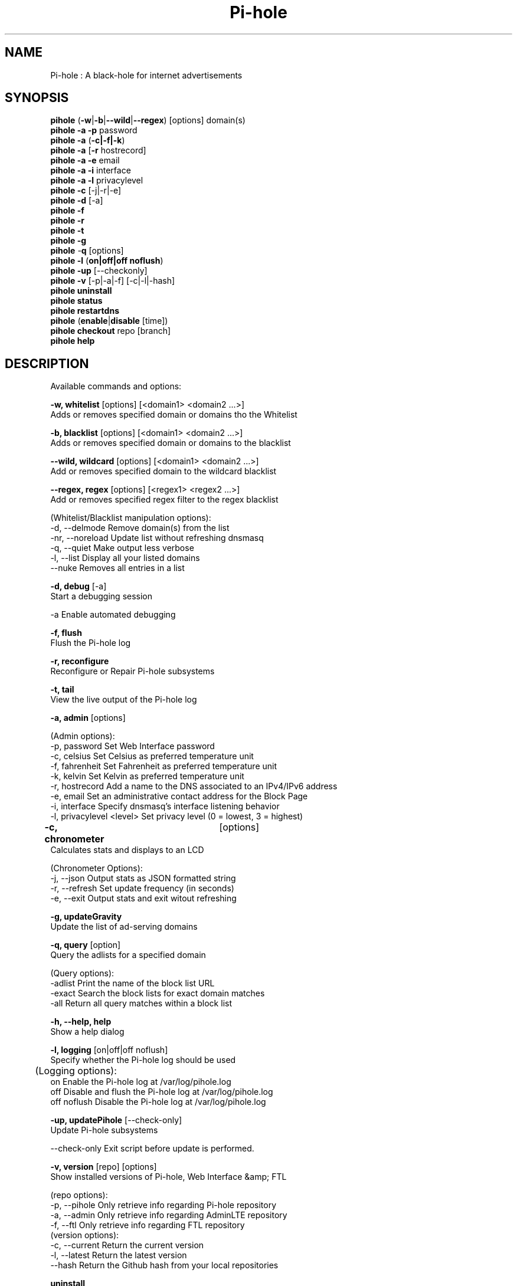 .TH "Pi-hole" "8" "Pi-hole" "Pi-hole" "May 2018"
.SH "NAME"

Pi-hole : A black-hole for internet advertisements
.br
.SH "SYNOPSIS"

\fBpihole\fR (\fB-w\fR|\fB-b\fR|\fB--wild\fR|\fB--regex\fR) [options] domain(s)
.br
\fBpihole -a\fR \fB-p\fR password
.br
\fBpihole -a\fR (\fB-c|-f|-k\fR)
.br
\fBpihole -a\fR [\fB-r\fR hostrecord]
.br
\fBpihole -a -e\fR email
.br
\fBpihole -a -i\fR interface
.br
\fBpihole -a -l\fR privacylevel
.br
\fBpihole -c\fR [-j|-r|-e]
.br
\fBpihole\fR \fB-d\fR [-a]
.br
\fBpihole -f
.br
pihole -r
.br
pihole -t
.br
pihole -g\fR
.br
\fBpihole\fR -\fBq\fR [options]
.br
\fBpihole\fR \fB-l\fR (\fBon|off|off noflush\fR)
.br
\fBpihole -up \fR[--checkonly]
.br
\fBpihole -v\fR [-p|-a|-f] [-c|-l|-hash]
.br
\fBpihole uninstall
.br
pihole status
.br
pihole restartdns\fR
.br
\fBpihole\fR (\fBenable\fR|\fBdisable\fR [time])
.br
\fBpihole\fR \fBcheckout\fR repo [branch]
.br
\fBpihole\fR \fBhelp\fR
.br
.SH "DESCRIPTION"

Available commands and options:
.br

\fB-w, whitelist\fR [options] [<domain1> <domain2 ...>]
.br
    Adds or removes specified domain or domains tho the Whitelist
.br

\fB-b, blacklist\fR [options] [<domain1> <domain2 ...>]
.br
    Adds or removes specified domain or domains to the blacklist
.br

\fB--wild, wildcard\fR [options] [<domain1> <domain2 ...>]
.br
    Add or removes specified domain to the wildcard blacklist
.br

\fB--regex, regex\fR [options] [<regex1> <regex2 ...>]
.br
    Add or removes specified regex filter to the regex blacklist
.br

    (Whitelist/Blacklist manipulation options):
.br
      -d, --delmode     Remove domain(s) from the list
.br
      -nr, --noreload   Update list without refreshing dnsmasq
.br
      -q, --quiet       Make output less verbose
.br
      -l, --list        Display all your listed domains
.br
      --nuke            Removes all entries in a list
.br

\fB-d, debug\fR [-a]
.br
    Start a debugging session
.br

      -a                Enable automated debugging
.br

\fB-f, flush\fR
.br
    Flush the Pi-hole log
.br

\fB-r, reconfigure\fR
.br
    Reconfigure or Repair Pi-hole subsystems
.br

\fB-t, tail\fR
.br
    View the live output of the Pi-hole log
.br

\fB-a, admin\fR [options]
.br

    (Admin options):
.br
      -p, password      Set Web Interface password
.br
      -c, celsius       Set Celsius as preferred temperature unit
.br
      -f, fahrenheit    Set Fahrenheit as preferred temperature unit
.br
      -k, kelvin        Set Kelvin as preferred temperature unit
.br
      -r, hostrecord    Add a name to the DNS associated to an IPv4/IPv6 address
.br
      -e, email         Set an administrative contact address for the Block Page
.br
      -i, interface     Specify dnsmasq's interface listening behavior
.br
      -l, privacylevel  <level> Set privacy level (0 = lowest, 3 = highest)
.br

\fB-c, chronometer\fR	[options]
.br
    Calculates stats and displays to an LCD
.br

    (Chronometer Options):
.br
      -j, --json        Output stats as JSON formatted string
.br
      -r, --refresh     Set update frequency (in seconds)
.br
      -e, --exit        Output stats and exit witout refreshing
.br

\fB-g, updateGravity\fR
.br
    Update the list of ad-serving domains
.br

\fB-q, query\fR [option]
.br
    Query the adlists for a specified domain
.br

    (Query options):
.br
      -adlist           Print the name of the block list URL
.br
      -exact            Search the block lists for exact domain matches
.br
      -all              Return all query matches within a block list
.br

\fB-h, --help, help\fR
.br
    Show a help dialog
.br

\fB-l, logging\fR [on|off|off noflush]
.br
    Specify whether the Pi-hole log should be used
.br

	(Logging options):
.br
      on                Enable the Pi-hole log at /var/log/pihole.log
.br
      off               Disable and flush the Pi-hole log at /var/log/pihole.log
.br
      off noflush       Disable the Pi-hole log at /var/log/pihole.log
.br

\fB-up, updatePihole\fR [--check-only]
.br
    Update Pi-hole subsystems
.br

      --check-only      Exit script before update is performed.
.br

\fB-v, version\fR [repo] [options]
.br
    Show installed versions of Pi-hole, Web Interface &amp; FTL
.br

.br
    (repo options):
.br
      -p, --pihole      Only retrieve info regarding Pi-hole repository
.br
      -a, --admin       Only retrieve info regarding AdminLTE repository
.br
      -f, --ftl         Only retrieve info regarding FTL repository
.br
    (version options):
.br
      -c, --current     Return the current version
.br
      -l, --latest      Return the latest version
.br
      --hash            Return the Github hash from your local repositories
.br

\fBuninstall\fR
.br
    Uninstall Pi-hole from your system
.br

\fBstatus\fR
.br
    Display the running status of Pi-hole subsystems
.br

\fBenable\fR
.br
    Enable Pi-hole subsystems
.br

\fBdisable\fR [time]
.br
    Disable Pi-hole subsystems, optionally for a set duration
.br

    (time options):
.br
      #s                Disable Pi-hole functionality for # second(s)
.br
      #m                Disable Pi-hole functionality for # minute(s)
.br

\fBrestartdns\fR
.br
    Restart Pi-hole subsystems
.br

\fBcheckout\fR [repo] [branch]
.br
    Switch Pi-hole subsystems to a different Github branch
.br

    (repo options):
.br
      core              Change the branch of Pi-hole's core subsystem
.br
      web               Change the branch of Admin Console subsystem
.br
      ftl               Change the branch of Pi-hole's FTL subsystem
.br
    (branch options):
.br
      master            Update subsystems to the latest stable release
.br
      dev               Update subsystems to the latest development release
.br
      branchname        Update subsystems to the specified branchname
.br
.SH "EXAMPLE"

Some usage examples
.br

    Whitelist/blacklist manipulation
.br

    \fBpihole -w iloveads.example.com\fR       Add "iloveads.example.com" to whitelist
.br
    \fBpihole -b -d noads.example.com\fR       Remove "noads.example.com" from blacklist
.br
    \fBpihole --wild example.com\fR            Add example.com as a wildcard - would
    block all subdomains of example.com, including example.com itself.
.br
    \fBpihole --regex "ad.*\\.example\\.com$"\fR Add "ad.*\\.example\\.com$" to the regex
    blacklist - would block all subdomains of example.com which start with "ad"
.br

    Changing the Web Interface password
.br

    \fBpihole -a -p ExamplePassword\fR    Change the password to "ExamplePassword"
.br

    Updating lists from internet sources
.br

    \fBpihole -g\fR                       Update the list of ad-serving domains
.br

    Displaying version information
.br

    \fBpihole -v -a -c\fR                 Display the current version of AdminLTE
.br

    Temporarily disabling Pi-hole
.br

    \fBpihole disable 5m\fR               Disable Pi-hole functionality for five minutes
.br

    Switching Pi-hole subsystem branches
.br

    \fBpihole checkout master\fR          Switch to master branch
.br
    \fBpihole checkout core dev\fR        Switch to core development branch
.br
.SH "SEE ALSO"

\fBlighttpd\fR(8), \fBpihole-FTL\fR(8)
.br
.SH "COLOPHON"

Get sucked into the latest news and community activity by entering Pi-hole's orbit. Information about Pi-hole, and the latest version of the software can be found at https://pi-hole.net.
.br
